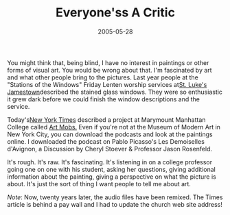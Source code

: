 #+TITLE:    Everyone'ss A Critic
#+DATE:     2005-05-28
#+FILETAGS: :Creativity:

You might think that, being blind, I have no interest in paintings or other forms of visual art. You would be wrong about that. I'm fascinated
by art and what other people bring to the pictures. Last year people at
the "Stations of the Windows" Friday Lenten worship services at[[https://stlukesjamestown.org/][St. Luke's Jamestown]]described the stained glass windows.
They were so enthusiastic it grew dark before we could finish the window
descriptions and the service.

Today's[[https://www.nytimes.com/2005/05/28/arts/design/with-irreverence-and-an-ipod-recreating-the-museum-tour.html][New York Times]] described a 
project at Marymount Manhattan College  called [[https://mod.blogs.com/art_mobs/][Art Mobs.]] Even if you're not at the Museum of
Modern Art in New York City, you can download the podcasts and look at
the paintings online. I downloaded the podcast on Pablo Picasso's Les
Demoiselles d'Avignon, a Discussion by Cheryl Stoever & Professor Jason
Rosenfeld.

It's rough. It's raw. It's fascinating. It's listening in on a college
professor going one on one with his student, asking her questions,
giving additional information about the painting, giving a perspective
on what the picture is about. It's just the sort of thing I want people
to tell me about art.

/Note/: Now, twenty years later, the audio files have been remixed. The Times article is behind a pay wall and I had to update the church web site address!
